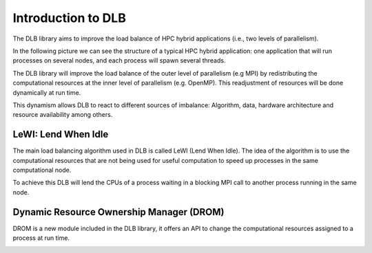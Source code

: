 *******************
Introduction to DLB
*******************

The DLB library aims to improve the load balance of HPC hybrid applications (i.e., two levels of parallelism).

In the following picture we can see the structure of a typical HPC hybrid application: one application that will run processes on several nodes, and each process will spawn several threads.

.. image:: images/hpc_app.png
  :width: 300pt
  :align: center
  :alt: Hybrid application

The DLB library will improve the load balance of the outer level of parallelism (e.g MPI) by redistributing the computational resources at the inner level of parallelism (e.g. OpenMP). This readjustment of resources will be done dynamically at run time.

This dynamism allows DLB to react to different sources of imbalance: Algorithm, data, hardware architecture and resource availability among others.

====================
LeWI: Lend When Idle
====================

The main load balancing algorithm used in DLB is called LeWI (Lend When Idle). The idea of the algorithm is to use the computational resources that are not being used for useful computation to speed up processes in the same computational node.

To achieve this DLB will lend the CPUs of a process waiting in a blocking MPI call to another process running in the same node.

.. image:: images/LeWI.png
  :width: 300pt
  :align: center
  :alt: Application balanced with LeWI


.. _drom:

=========================================
Dynamic Resource Ownership Manager (DROM)
=========================================

DROM is a new module included in the DLB library, it offers an API to change
the computational resources assigned to a process at run time.

.. image:: images/drom.png
  :width: 300pt
  :align: center
  :alt: DROM

